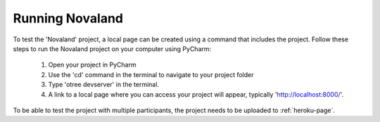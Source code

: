 ======================
Running Novaland
======================

To test the 'Novaland' project, a local page can be created using a command that includes the project.
Follow these steps to run the Novaland project on your computer using PyCharm:

    1. Open your project in PyCharm
    2. Use the 'cd' command in the terminal to navigate to your project folder
    3. Type 'otree devserver' in the terminal.
    4. A link to a local page where you can access your project will appear, typically 'http://localhost:8000/'.

To be able to test the project with multiple participants, the project needs to be uploaded to :ref:`heroku-page`.


